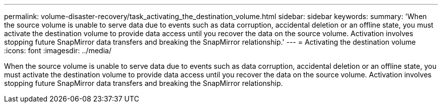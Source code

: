 ---
permalink: volume-disaster-recovery/task_activating_the_destination_volume.html
sidebar: sidebar
keywords: 
summary: 'When the source volume is unable to serve data due to events such as data corruption, accidental deletion or an offline state, you must activate the destination volume to provide data access until you recover the data on the source volume. Activation involves stopping future SnapMirror data transfers and breaking the SnapMirror relationship.'
---
= Activating the destination volume
:icons: font
:imagesdir: ../media/

[.lead]
When the source volume is unable to serve data due to events such as data corruption, accidental deletion or an offline state, you must activate the destination volume to provide data access until you recover the data on the source volume. Activation involves stopping future SnapMirror data transfers and breaking the SnapMirror relationship.
